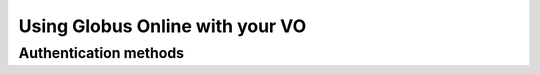 .. _chap_go:

Using Globus Online with your VO
********************************


.. _sec_go_auth:

Authentication methods
======================